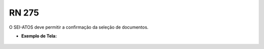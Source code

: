 **RN 275**
==========
O SEI-ATOS deve permitir a confirmação da seleção de documentos.

- **Exemplo de Tela:**
       .. figure:: SelecionarDocumentos5.png

